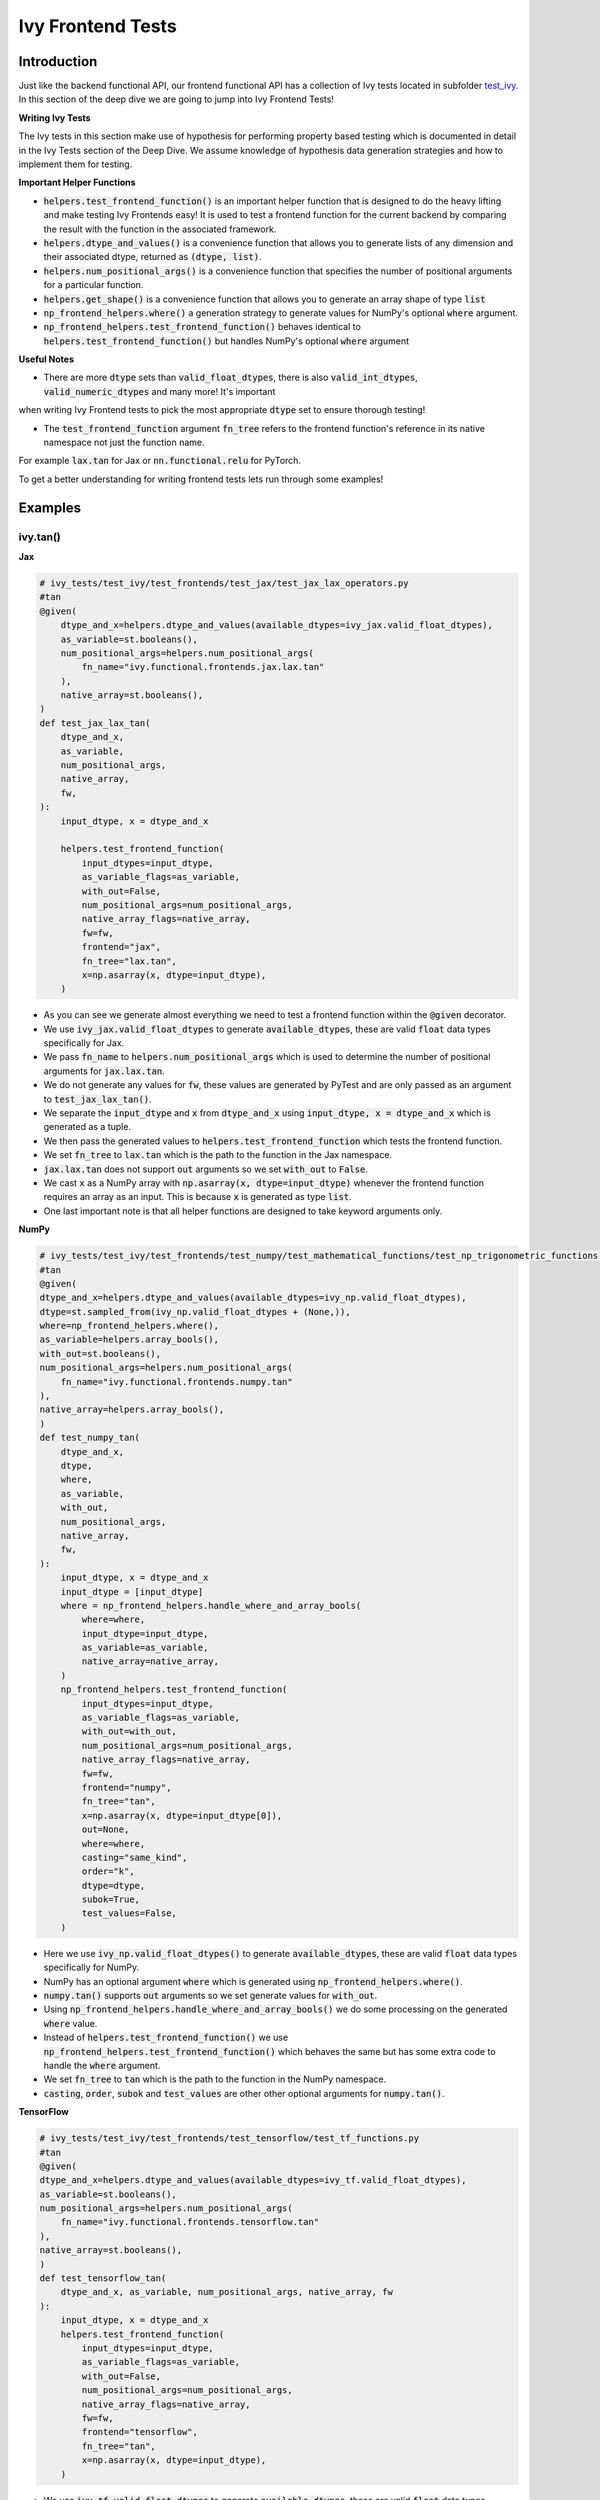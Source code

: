 Ivy Frontend Tests
====================

.. _`here`: https://lets-unify.ai/ivy/design/ivy_as_a_transpiler.html
.. _`ivy frontends channel`: https://discord.com/channels/799879767196958751/998782045494976522
.. _`test_ivy`: https://github.com/unifyai/ivy/tree/0fc4a104e19266fb4a65f5ec52308ff816e85d78/ivy_tests/test_ivy
.. _`test_frontend_function`: https://github.com/unifyai/ivy/blob/591ac37a664ebdf2ca50a5b0751a3a54ee9d5934/ivy_tests/test_ivy/helpers.py#L1047
.. _`hypothesis`_: https://lets-unify.ai/ivy/deep_dive/14_ivy_tests.html#id1
.. _`ivy frontends discussion`: https://github.com/unifyai/ivy/discussions/2051
.. _`discord`: https://discord.gg/ZVQdvbzNQJ
.. _`ivy frontends channel`: https://discord.com/channels/799879767196958751/998782045494976522

Introduction
--------------------

Just like the backend functional API, our frontend functional API has a collection of Ivy tests located in subfolder `test_ivy`_.
In this section of the deep dive we are going to jump into Ivy Frontend Tests!

**Writing Ivy Tests**

The Ivy tests in this section make use of hypothesis for performing property based testing which is documented in detail in the Ivy Tests section of the Deep Dive.
We assume knowledge of hypothesis data generation strategies and how to implement them for testing.

**Important Helper Functions**

* :code:`helpers.test_frontend_function()` is an important helper function that is designed to do the heavy lifting and make testing Ivy Frontends easy! It is used to test a frontend function for the current backend by comparing the result with the function in the associated framework.

* :code:`helpers.dtype_and_values()` is a convenience function that allows you to generate lists of any dimension and their associated dtype, returned as :code:`(dtype, list)`.

* :code:`helpers.num_positional_args()` is a convenience function that specifies the number of positional arguments for a particular function.

* :code:`helpers.get_shape()` is a convenience function that allows you to generate an array shape of type :code:`list`

* :code:`np_frontend_helpers.where()` a generation strategy to generate values for NumPy's optional :code:`where` argument.

* :code:`np_frontend_helpers.test_frontend_function()` behaves identical to :code:`helpers.test_frontend_function()` but handles NumPy's optional :code:`where` argument

**Useful Notes**

* There are more :code:`dtype` sets than :code:`valid_float_dtypes`, there is also :code:`valid_int_dtypes`, :code:`valid_numeric_dtypes` and many more! It's important 
when writing Ivy Frontend tests to pick the most appropriate :code:`dtype` set to ensure thorough testing!

* The :code:`test_frontend_function` argument :code:`fn_tree` refers to the frontend function's reference in its native namespace not just the function name.
For example :code:`lax.tan` for Jax or :code:`nn.functional.relu` for PyTorch.

To get a better understanding for writing frontend tests lets run through some examples!

Examples
--------------------

ivy.tan()
^^^^^^^^^^

**Jax**

.. code-block:: python

    # ivy_tests/test_ivy/test_frontends/test_jax/test_jax_lax_operators.py
    #tan
    @given(
        dtype_and_x=helpers.dtype_and_values(available_dtypes=ivy_jax.valid_float_dtypes),
        as_variable=st.booleans(),
        num_positional_args=helpers.num_positional_args(
            fn_name="ivy.functional.frontends.jax.lax.tan"
        ),
        native_array=st.booleans(),
    )
    def test_jax_lax_tan(
        dtype_and_x,
        as_variable,
        num_positional_args,
        native_array,
        fw,
    ):
        input_dtype, x = dtype_and_x

        helpers.test_frontend_function(
            input_dtypes=input_dtype,
            as_variable_flags=as_variable,
            with_out=False,
            num_positional_args=num_positional_args,
            native_array_flags=native_array,
            fw=fw,
            frontend="jax",
            fn_tree="lax.tan",
            x=np.asarray(x, dtype=input_dtype),
        )

* As you can see we generate almost everything we need to test a frontend function within the :code:`@given` decorator.
* We use :code:`ivy_jax.valid_float_dtypes` to generate :code:`available_dtypes`, these are valid :code:`float` data types specifically for Jax.
* We pass :code:`fn_name` to :code:`helpers.num_positional_args` which is used to determine the number of positional arguments for :code:`jax.lax.tan`.
* We do not generate any values for :code:`fw`, these values are generated by PyTest and are only passed as an argument to :code:`test_jax_lax_tan()`.
* We separate the :code:`input_dtype` and :code:`x` from :code:`dtype_and_x` using :code:`input_dtype, x = dtype_and_x` which is generated as a tuple.
* We then pass the generated values to :code:`helpers.test_frontend_function` which tests the frontend function.
* We set :code:`fn_tree` to :code:`lax.tan` which is the path to the function in the Jax namespace.
* :code:`jax.lax.tan` does not support :code:`out` arguments so we set :code:`with_out` to :code:`False`.
* We cast :code:`x` as a NumPy array with :code:`np.asarray(x, dtype=input_dtype)` whenever the frontend function requires an array as an input. This is because :code:`x` is generated as type :code:`list`.
* One last important note is that all helper functions are designed to take keyword arguments only.

**NumPy**

.. code-block:: python

    # ivy_tests/test_ivy/test_frontends/test_numpy/test_mathematical_functions/test_np_trigonometric_functions.py
    #tan
    @given(
    dtype_and_x=helpers.dtype_and_values(available_dtypes=ivy_np.valid_float_dtypes),
    dtype=st.sampled_from(ivy_np.valid_float_dtypes + (None,)),
    where=np_frontend_helpers.where(),
    as_variable=helpers.array_bools(),
    with_out=st.booleans(),
    num_positional_args=helpers.num_positional_args(
        fn_name="ivy.functional.frontends.numpy.tan"
    ),
    native_array=helpers.array_bools(),
    )
    def test_numpy_tan(
        dtype_and_x,
        dtype,
        where,
        as_variable,
        with_out,
        num_positional_args,
        native_array,
        fw,
    ):
        input_dtype, x = dtype_and_x
        input_dtype = [input_dtype]
        where = np_frontend_helpers.handle_where_and_array_bools(
            where=where,
            input_dtype=input_dtype,
            as_variable=as_variable,
            native_array=native_array,
        )
        np_frontend_helpers.test_frontend_function(
            input_dtypes=input_dtype,
            as_variable_flags=as_variable,
            with_out=with_out,
            num_positional_args=num_positional_args,
            native_array_flags=native_array,
            fw=fw,
            frontend="numpy",
            fn_tree="tan",
            x=np.asarray(x, dtype=input_dtype[0]),
            out=None,
            where=where,
            casting="same_kind",
            order="k",
            dtype=dtype,
            subok=True,
            test_values=False,
        )

* Here we use :code:`ivy_np.valid_float_dtypes()` to generate :code:`available_dtypes`, these are valid :code:`float` data types specifically for NumPy.
* NumPy has an optional argument :code:`where` which is generated using :code:`np_frontend_helpers.where()`.
* :code:`numpy.tan()` supports :code:`out` arguments so we set generate values for :code:`with_out`.
* Using :code:`np_frontend_helpers.handle_where_and_array_bools()` we do some processing on the generated :code:`where` value.
* Instead of :code:`helpers.test_frontend_function()` we use :code:`np_frontend_helpers.test_frontend_function()` which behaves the same but has some extra code to handle the :code:`where` argument.
* We set :code:`fn_tree` to :code:`tan` which is the path to the function in the NumPy namespace.
* :code:`casting`, :code:`order`, :code:`subok` and :code:`test_values` are other other optional arguments for :code:`numpy.tan()`.

**TensorFlow**

.. code-block:: python

    # ivy_tests/test_ivy/test_frontends/test_tensorflow/test_tf_functions.py
    #tan
    @given(
    dtype_and_x=helpers.dtype_and_values(available_dtypes=ivy_tf.valid_float_dtypes),
    as_variable=st.booleans(),
    num_positional_args=helpers.num_positional_args(
        fn_name="ivy.functional.frontends.tensorflow.tan"
    ),
    native_array=st.booleans(),
    )
    def test_tensorflow_tan(
        dtype_and_x, as_variable, num_positional_args, native_array, fw
    ):
        input_dtype, x = dtype_and_x
        helpers.test_frontend_function(
            input_dtypes=input_dtype,
            as_variable_flags=as_variable,
            with_out=False,
            num_positional_args=num_positional_args,
            native_array_flags=native_array,
            fw=fw,
            frontend="tensorflow",
            fn_tree="tan",
            x=np.asarray(x, dtype=input_dtype),
        )

* We use :code:`ivy_tf.valid_float_dtypes` to generate :code:`available_dtypes`, these are valid :code:`float` data types specifically for TensorFlow.
* We set :code:`fn_tree` to :code:`tan` which is the path to the function in the TensorFlow namespace.


**PyTorch**

.. code-block:: python

    # ivy_tests/test_ivy/test_frontends/test_torch/test_pointwise_ops.py
    #tan
    @given(
    dtype_and_x=helpers.dtype_and_values(
        available_dtypes=tuple(
            set(ivy_np.valid_float_dtypes).intersection(
                set(ivy_torch.valid_float_dtypes)
            )
        )
    ),
    as_variable=st.booleans(),
    with_out=st.booleans(),
    num_positional_args=helpers.num_positional_args(
        fn_name="functional.frontends.torch.tan"
    ),
    native_array=st.booleans(),
    )
    def test_torch_tan(
        dtype_and_x,
        as_variable,
        with_out,
        num_positional_args,
        native_array,
        fw,
    ):
        input_dtype, x = dtype_and_x
        helpers.test_frontend_function(
            input_dtypes=input_dtype,
            as_variable_flags=as_variable,
            with_out=with_out,
            num_positional_args=num_positional_args,
            native_array_flags=native_array,
            fw=fw,
            frontend="torch",
            fn_tree="tan",
            input=np.asarray(x, dtype=input_dtype),
            out=None,
        )

* We use :code:`ivy_tf.valid_float_dtypes` to generate :code:`available_dtypes`, these are valid :code:`float` data types specifically for TensorFlow.
* We set :code:`fn_tree` to :code:`tan` which is the path to the function in the PyTorch namespace.
* Torch accepts both Torch and NumPy data-types so we create a :code:`tuple` of the two as :code:`available_dtypes`.

ivy.full()
^^^^^^^^^^

Here we are going to look at an example of a function that does not consume an :code:`array`.
This is the creation function :code:`full()`, which takes an array shape as an argument to create an array and filled with elements of a given value.
This function requires us to create extra methods for generating :code:`shape` and :code:`fill value`, these use the :code:`shared` hypothesis strategy.


**Jax**

.. code-block:: python

    # ivy_tests/test_ivy/test_frontends/test_jax/test_jax_lax_operators.py
    # full
    @st.composite
    def _dtypes(draw):
        return draw(
            st.shared(
                helpers.list_of_length(
                    x=st.sampled_from(ivy_jax.valid_numeric_dtypes), length=1
                ),
                key="dtype",
            )
        )


    @st.composite
    def _fill_value(draw):
        dtype = draw(_dtypes())[0]
        if ivy.is_uint_dtype(dtype):
            return draw(st.integers(0, 5))
        if ivy.is_int_dtype(dtype):
            return draw(st.integers(-5, 5))
            return draw(st.floats(-5, 5))


    @given(
        shape=helpers.get_shape(
            allow_none=False,
            min_num_dims=1,
            max_num_dims=5,
            min_dim_size=1,
            max_dim_size=10,
        ),
        fill_value=_fill_value(),
        dtypes=_dtypes(),
        num_positional_args=helpers.num_positional_args(
            fn_name="ivy.functional.frontends.jax.lax.full"
        ),
    )
    def test_jax_lax_full(
        shape,
        fill_value,
        dtypes,
        num_positional_args,
        fw,
    ):
        helpers.test_frontend_function(
            input_dtypes=dtypes,
            as_variable_flags=False,
            with_out=False,
            num_positional_args=num_positional_args,
            native_array_flags=False,
            fw=fw,
            frontend="jax",
            fn_tree="lax.full",
            shape=shape,
            fill_value=fill_value,
            dtype=dtypes[0],
        )

* The first extra function we use is :code:`_dtypes` which generates a :code:`list` of :code:`dtypes` to use for the :code:`dtype` argument. Notice how we use :code:`st.shared` to generate a dtype which is unique to that test instance.
* The second extra function we use is :code:`_fill_value` which generates a :code:`fill_value` to use for the :code:`fill_value` argument but handles the complications of :code:`int` and :code:`uint` types correctly
* We use the helper function :code:`helpers.get_shape()` to generate :code:`shape`.
* We use :code:`ivy_jax.valid_numeric_dtypes` to generate :code:`dtype`, these are valid numeric data types specifically for Jax. This is used to specify the data type of the output array.
* :code:`full()` does not consume :code:`array`, we set :code:`as_variable_flags`, :code:`with_out` and :code:`native_array_flags` to :code:`False`.


**NumPy**

.. code-block:: python

    # ivy_tests/test_ivy/test_frontends/test_numpy/creation_routines/test_from_shape_or_value.py
    # full
    @st.composite
    def _dtypes(draw):
        return draw(
            st.shared(
                helpers.list_of_length(
                    x=st.sampled_from(ivy_np.valid_numeric_dtypes), length=1
                ),
                key="dtype",
            )
        )


    @st.composite
    def _fill_value(draw):
        dtype = draw(_dtypes())[0]
        if ivy.is_uint_dtype(dtype):
            return draw(st.integers(0, 5))
        if ivy.is_int_dtype(dtype):
            return draw(st.integers(-5, 5))
        return draw(st.floats(-5, 5))


    @given(
        shape=helpers.get_shape(
            allow_none=False,
            min_num_dims=1,
            max_num_dims=5,
            min_dim_size=1,
            max_dim_size=10,
        ),
        fill_value=_fill_value(),
        dtypes=_dtypes(),
        num_positional_args=helpers.num_positional_args(
            fn_name="ivy.functional.frontends.numpy.full"
        ),
    )
    def test_numpy_full(
        shape,
        fill_value,
        dtypes,
        num_positional_args,
        fw,
    ):
        helpers.test_frontend_function(
            input_dtypes=dtypes,
            as_variable_flags=False,
            with_out=False,
            num_positional_args=num_positional_args,
            native_array_flags=False,
            fw=fw,
            frontend="numpy",
            fn_tree="full",
            shape=shape,
            fill_value=fill_value,
            dtype=dtypes[0],
        )

* We use :code:`ivy_np.valid_numeric_dtypes` to generate :code:`dtype`, these are valid numeric data types specifically for NumPy.
* :code:`numpy.full()` does not have a :code:`where` argument so we can use :code:`helpers.test_frontend_function()`

**TensorFlow**

.. code-block:: python

    # ivy_tests/test_ivy/test_frontends/test_tensorflow/test_tf_functions.py
    # full
    @st.composite
    def _dtypes(draw):
        return draw(
            st.shared(
                helpers.list_of_length(
                    x=st.sampled_from(ivy_tf.valid_numeric_dtypes), length=1
                ),
                key="dtype",
            )
        )


    @st.composite
    def _fill_value(draw):
        dtype = draw(_dtypes())[0]
        if ivy.is_uint_dtype(dtype):
            return draw(st.integers(0, 5))
        if ivy.is_int_dtype(dtype):
            return draw(st.integers(-5, 5))
        return draw(st.floats(-5, 5))


    @given(
        shape=helpers.get_shape(
            allow_none=False,
            min_num_dims=1,
            max_num_dims=5,
            min_dim_size=1,
            max_dim_size=10,
        ),
        fill_value=_fill_value(),
        dtypes=_dtypes(),
        num_positional_args=helpers.num_positional_args(
            fn_name="ivy.functional.frontends.tensorflow.fill"
        ),
    )
    def test_tensorflow_full(
        shape,
        fill_value,
        dtypes,
        num_positional_args,
        fw,
    ):
        helpers.test_frontend_function(
            input_dtypes=dtypes,
            as_variable_flags=False,
            with_out=False,
            num_positional_args=num_positional_args,
            native_array_flags=False,
            fw=fw,
            frontend="tensorflow",
            fn_tree="fill",
            dims=shape,
            value=fill_value,
            rtol=1e-05,
        )

* We use :code:`ivy_tf.valid_numeric_dtypes` to generate :code:`dtype`, these are valid numeric data types specifically for TensorFlow.
* Tensorflow's version of :code:`full()` is named :code:`fill()` therefore we specify the :code:`fn_tree` argument to be :code:`"fill"`
* When running the test there where some small discrepancies between the values so we can use :code:`rtol` to specify the relative tolerance.


**PyTorch**

.. code-block:: python

    # ivy_tests/test_ivy/test_frontends/test_torch/test_creation_ops.py
    # full
    @st.composite
    def _dtypes(draw):
        return draw(
            st.shared(
                helpers.list_of_length(
                    x=st.sampled_from(ivy_torch.valid_numeric_dtypes), length=1
                ),
                key="dtype",
            )
        )


    @st.composite
    def _fill_value(draw):
        dtype = draw(_dtypes())[0]
        if ivy.is_uint_dtype(dtype):
            return draw(st.integers(0, 5))
        if ivy.is_int_dtype(dtype):
            return draw(st.integers(-5, 5))
        return draw(st.floats(-5, 5))


    @st.composite
    def _requires_grad(draw):
        dtype = draw(_dtypes())[0]
        if ivy.is_int_dtype(dtype) or ivy.is_uint_dtype(dtype):
            return draw(st.just(False))
        else:
            return draw(st.booleans())


    # full
    @given(
        shape=helpers.get_shape(
            allow_none=False,
            min_num_dims=1,
            max_num_dims=5,
            min_dim_size=1,
            max_dim_size=10,
        ),
        fill_value=_fill_value(),
        dtypes=_dtypes(),
        requires_grad=_requires_grad(),
        num_positional_args=helpers.num_positional_args(
            fn_name="ivy.functional.frontends.torch.full"
        ),
    )
    def test_torch_full(
        shape,
        fill_value,
        dtypes,
        requires_grad,
        device,
        num_positional_args,
        fw,
    ):
        helpers.test_frontend_function(
            input_dtypes=dtypes,
            as_variable_flags=False,
            with_out=False,
            num_positional_args=num_positional_args,
            native_array_flags=False,
            fw=fw,
            frontend="torch",
            fn_tree="full",
            size=shape,
            fill_value=fill_value,
            dtype=dtypes[0],
            device=device,
            requires_grad=requires_grad,
        )

* Here we created another extra function, :code:`_requires_grad()`, to accommodate the :code:`requires_grad` argument. This is because when the dtype is an integer or unsigned integer the :code:`requires_grad` argument is not supported.
* We use :code:`ivy_torch.valid_numeric_dtypes` to generate :code:`dtype`, these are valid numeric data types specifically for Torch.
* :code:`torch.full()` supports :code:`out` so we generate :code:`with_out`.


**Round Up**

These examples have hopefully given you a good understanding of Ivy Frontend Tests!

If you're ever unsure of how best to proceed,
please feel free to engage with the `ivy frontends discussion`_,
or reach out on `discord`_ in the `ivy frontends channel`_!
